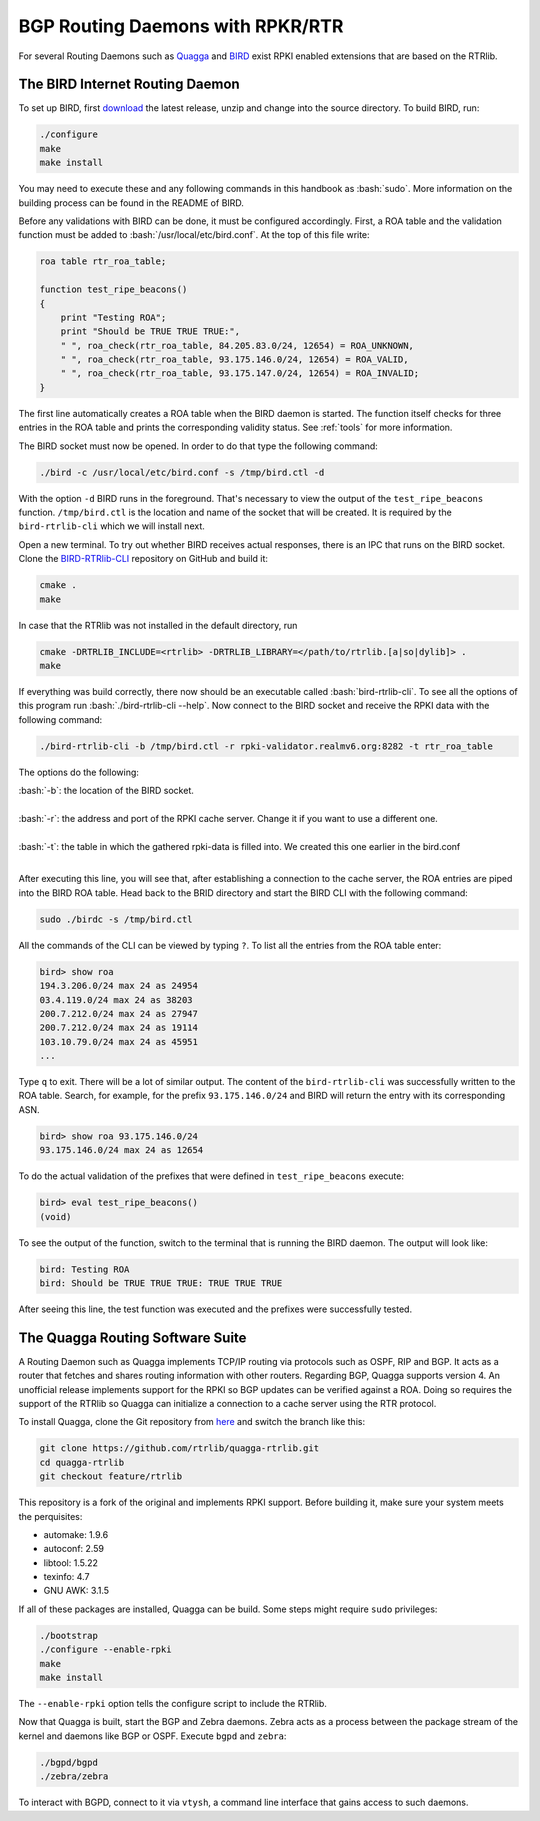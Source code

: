 .. _bgprd:

*********************************
BGP Routing Daemons with RPKR/RTR
*********************************

For several Routing Daemons such as `Quagga <http://www.nongnu.org/quagga/>`_
and `BIRD <http://bird.network.cz/>`_ exist RPKI enabled extensions that are
based on the RTRlib.

The BIRD Internet Routing Daemon
================================

.. role:: bash(code)
  :language: bash

To set up BIRD, first `download <http://bird.network.cz/?download>`_ the latest
release, unzip and change into the source directory.
To build BIRD, run:

.. code-block:: bash

  ./configure
  make
  make install

You may need to execute these and any following commands in this handbook as :bash:`sudo`.
More information on the building process can be found in the README of BIRD.

Before any validations with BIRD can be done, it must be configured accordingly.
First, a ROA table and the validation function must be added to :bash:`/usr/local/etc/bird.conf`.
At the top of this file write:

.. code-block:: cfg

    roa table rtr_roa_table;

    function test_ripe_beacons()
    {
        print "Testing ROA";
        print "Should be TRUE TRUE TRUE:",
        " ", roa_check(rtr_roa_table, 84.205.83.0/24, 12654) = ROA_UNKNOWN,
        " ", roa_check(rtr_roa_table, 93.175.146.0/24, 12654) = ROA_VALID,
        " ", roa_check(rtr_roa_table, 93.175.147.0/24, 12654) = ROA_INVALID;
    }

The first line automatically creates a ROA table when the BIRD daemon is started.
The function itself checks for three entries in the ROA table
and prints the corresponding validity status.
See :ref:`tools` for more information.

The BIRD socket must now be opened. In order to do that type the following command:

.. code-block:: bash

  ./bird -c /usr/local/etc/bird.conf -s /tmp/bird.ctl -d

With the option ``-d`` BIRD runs in the foreground.
That's necessary to view the output of the ``test_ripe_beacons`` function.
``/tmp/bird.ctl`` is the location and name of the socket that will be created.
It is required by the ``bird-rtrlib-cli`` which we will install next.

Open a new terminal. To try out whether BIRD receives actual responses,
there is an IPC that runs on the BIRD socket.
Clone the `BIRD-RTRlib-CLI <https://github.com/rtrlib/bird-rtrlib-cli>`_
repository on GitHub and build it:

.. code-block:: bash

  cmake .
  make

In case that the RTRlib was not installed in the default directory, run

.. code-block:: bash

  cmake -DRTRLIB_INCLUDE=<rtrlib> -DRTRLIB_LIBRARY=</path/to/rtrlib.[a|so|dylib]> .
  make

If everything was build correctly,
there now should be an executable called :bash:`bird-rtrlib-cli`.
To see all the options of this program run :bash:`./bird-rtrlib-cli --help`.
Now connect to the BIRD socket and receive the RPKI data with the following command:

.. code-block:: bash

  ./bird-rtrlib-cli -b /tmp/bird.ctl -r rpki-validator.realmv6.org:8282 -t rtr_roa_table

The options do the following:

| :bash:`-b`: the location of the BIRD socket.
|
| :bash:`-r`: the address and port of the RPKI cache server. Change it if you want to use a different one.
|
| :bash:`-t`: the table in which the gathered rpki-data is filled into. We created this one earlier in the bird.conf
|

After executing this line, you will see that, after establishing a connection to the cache server, the ROA entries are piped into the BIRD ROA table.
Head back to the BRID directory and start the BIRD CLI with the following command:

.. code-block:: bash

   sudo ./birdc -s /tmp/bird.ctl

All the commands of the CLI can be viewed by typing ``?``.
To list all the entries from the ROA table enter:

.. code-block:: bash

  bird> show roa
  194.3.206.0/24 max 24 as 24954
  03.4.119.0/24 max 24 as 38203
  200.7.212.0/24 max 24 as 27947
  200.7.212.0/24 max 24 as 19114
  103.10.79.0/24 max 24 as 45951
  ...

Type ``q`` to exit. There will be a lot of similar output.
The content of the ``bird-rtrlib-cli`` was successfully written to the ROA table.
Search, for example, for the prefix ``93.175.146.0/24`` and BIRD will return the entry with its corresponding ASN.

.. code-block:: bash

  bird> show roa 93.175.146.0/24
  93.175.146.0/24 max 24 as 12654

To do the actual validation of the prefixes that were defined in ``test_ripe_beacons`` execute:

.. code-block:: bash

  bird> eval test_ripe_beacons()
  (void)

To see the output of the function, switch to the terminal that is running the BIRD daemon. The output will look like:

.. code-block:: bash

  bird: Testing ROA
  bird: Should be TRUE TRUE TRUE: TRUE TRUE TRUE

After seeing this line, the test function was executed and the prefixes were successfully tested.

The Quagga Routing Software Suite
=================================

A Routing Daemon such as Quagga implements TCP/IP routing via protocols such as OSPF, RIP and BGP. It acts as a router that fetches and shares routing information
with other routers. Regarding BGP, Quagga supports version 4.
An unofficial release implements support for the RPKI so BGP updates can be verified against a ROA. Doing so requires the support of the RTRlib so Quagga can
initialize a connection to a cache server using the RTR protocol.

To install Quagga, clone the Git repository from `here <https://github.com/rtrlib/quagga-rtrlib>`_ and switch the branch like this:

.. code-block:: bash

  git clone https://github.com/rtrlib/quagga-rtrlib.git
  cd quagga-rtrlib
  git checkout feature/rtrlib

This repository is a fork of the original and implements RPKI support. Before building it, make sure your system meets the perquisites:

* automake:	1.9.6
* autoconf:	2.59
* libtool:	1.5.22
* texinfo:	4.7
* GNU AWK:	3.1.5

If all of these packages are installed, Quagga can be build. Some steps might require ``sudo`` privileges:

.. code-block:: bash

  ./bootstrap
  ./configure --enable-rpki
  make
  make install

The ``--enable-rpki`` option tells the configure script to include the RTRlib.

Now that Quagga is built, start the BGP and Zebra daemons. Zebra acts as a process between the package stream of the kernel and daemons like BGP or OSPF.
Execute ``bgpd`` and ``zebra``:

.. code-block:: bash

  ./bgpd/bgpd
  ./zebra/zebra

To interact with BGPD, connect to it via ``vtysh``, a command line interface that gains access to such daemons.
